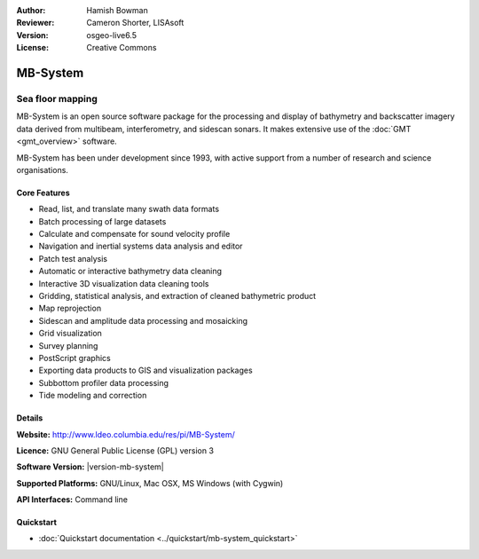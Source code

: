 :Author: Hamish Bowman
:Reviewer: Cameron Shorter, LISAsoft
:Version: osgeo-live6.5
:License: Creative Commons

.. image:: ../../images/project_logos/logo-mb-system.png
  :alt: project logo
  :align: right
  :target: http://www.ldeo.columbia.edu/res/pi/MB-System/


MB-System
================================================================================

Sea floor mapping
~~~~~~~~~~~~~~~~~~~~~~~~~~~~~~~~~~~~~~~~~~~~~~~~~~~~~~~~~~~~~~~~~~~~~~~~~~~~~~~~

MB-System is an open source software package for the processing and 
display of bathymetry and backscatter imagery data derived from
multibeam, interferometry, and sidescan sonars. It makes extensive
use of the :doc:`GMT <gmt_overview>` software.

MB-System has been under development since 1993, with active support
from a number of research and science organisations.

.. comment .. note:: Due to space constraints on the DVD, MB-System is currently
.. comment  not installed. To install it open up a terminal and
.. comment  run ``cd gisvm/bin; sudo ./install_mb-system.sh``

Core Features
--------------------------------------------------------------------------------

.. image:: ../../images/screenshots/1024x768/mb-system_screenshot.png
  :scale: 60 %
  :alt: screenshot
  :align: right

* Read, list, and translate many swath data formats
* Batch processing of large datasets
* Calculate and compensate for sound velocity profile
* Navigation and inertial systems data analysis and editor
* Patch test analysis
* Automatic or interactive bathymetry data cleaning
* Interactive 3D visualization data cleaning tools
* Gridding, statistical analysis, and extraction of cleaned bathymetric product
* Map reprojection
* Sidescan and amplitude data processing and mosaicking
* Grid visualization
* Survey planning
* PostScript graphics
* Exporting data products to GIS and visualization packages
* Subbottom profiler data processing
* Tide modeling and correction

Details
--------------------------------------------------------------------------------

**Website:** http://www.ldeo.columbia.edu/res/pi/MB-System/

**Licence:** GNU General Public License (GPL) version 3

**Software Version:** |version-mb-system|

**Supported Platforms:** GNU/Linux, Mac OSX, MS Windows (with Cygwin)

**API Interfaces:** Command line


Quickstart
--------------------------------------------------------------------------------

* :doc:`Quickstart documentation <../quickstart/mb-system_quickstart>`


